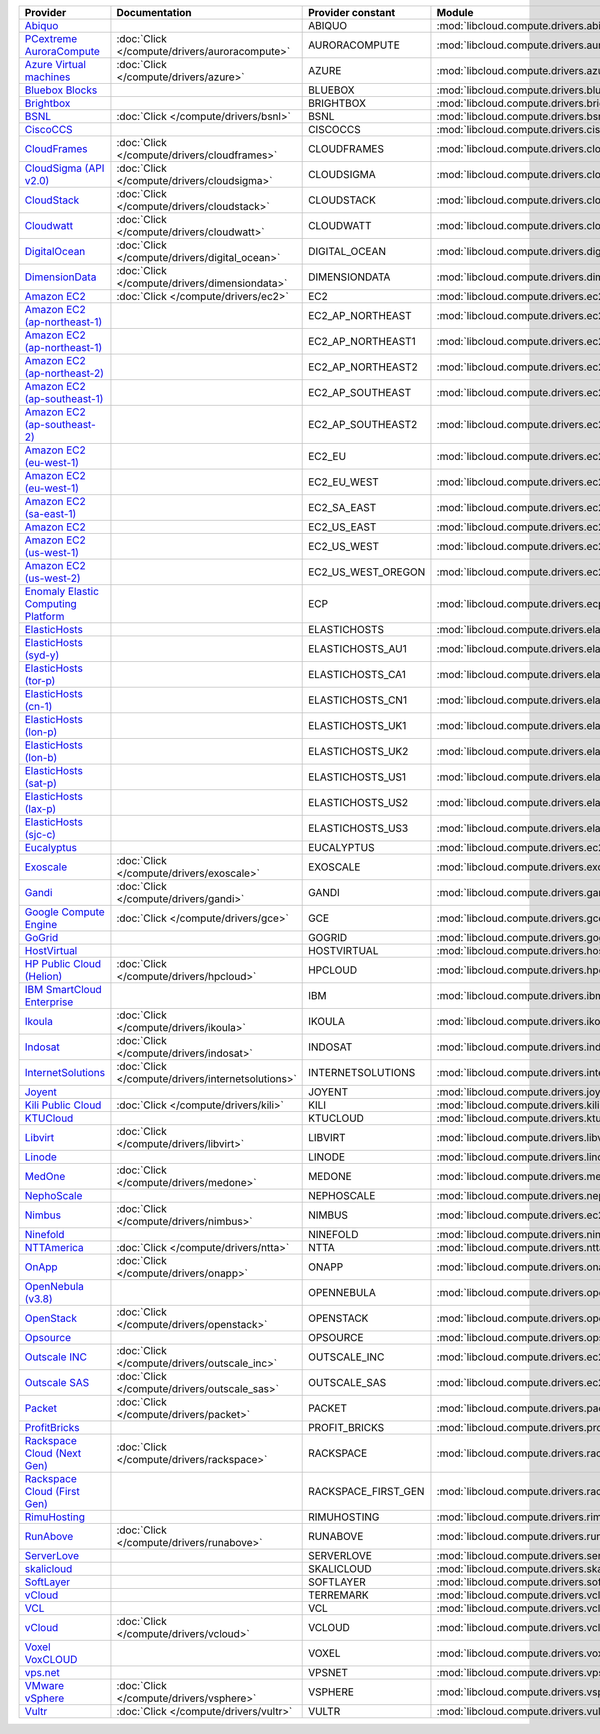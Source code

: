 .. NOTE: This file has been generated automatically using generate_provider_feature_matrix_table.py script, don't manually edit it

===================================== ================================================= =================== ================================================= ====================================
Provider                              Documentation                                     Provider constant   Module                                            Class Name                          
===================================== ================================================= =================== ================================================= ====================================
`Abiquo`_                                                                               ABIQUO              :mod:`libcloud.compute.drivers.abiquo`            :class:`AbiquoNodeDriver`           
`PCextreme AuroraCompute`_            :doc:`Click </compute/drivers/auroracompute>`     AURORACOMPUTE       :mod:`libcloud.compute.drivers.auroracompute`     :class:`AuroraComputeNodeDriver`    
`Azure Virtual machines`_             :doc:`Click </compute/drivers/azure>`             AZURE               :mod:`libcloud.compute.drivers.azure`             :class:`AzureNodeDriver`            
`Bluebox Blocks`_                                                                       BLUEBOX             :mod:`libcloud.compute.drivers.bluebox`           :class:`BlueboxNodeDriver`          
`Brightbox`_                                                                            BRIGHTBOX           :mod:`libcloud.compute.drivers.brightbox`         :class:`BrightboxNodeDriver`        
`BSNL`_                               :doc:`Click </compute/drivers/bsnl>`              BSNL                :mod:`libcloud.compute.drivers.bsnl`              :class:`BSNLNodeDriver`             
`CiscoCCS`_                                                                             CISCOCCS            :mod:`libcloud.compute.drivers.ciscoccs`          :class:`CiscoCCSNodeDriver`         
`CloudFrames`_                        :doc:`Click </compute/drivers/cloudframes>`       CLOUDFRAMES         :mod:`libcloud.compute.drivers.cloudframes`       :class:`CloudFramesNodeDriver`      
`CloudSigma (API v2.0)`_              :doc:`Click </compute/drivers/cloudsigma>`        CLOUDSIGMA          :mod:`libcloud.compute.drivers.cloudsigma`        :class:`CloudSigmaNodeDriver`       
`CloudStack`_                         :doc:`Click </compute/drivers/cloudstack>`        CLOUDSTACK          :mod:`libcloud.compute.drivers.cloudstack`        :class:`CloudStackNodeDriver`       
`Cloudwatt`_                          :doc:`Click </compute/drivers/cloudwatt>`         CLOUDWATT           :mod:`libcloud.compute.drivers.cloudwatt`         :class:`CloudwattNodeDriver`        
`DigitalOcean`_                       :doc:`Click </compute/drivers/digital_ocean>`     DIGITAL_OCEAN       :mod:`libcloud.compute.drivers.digitalocean`      :class:`DigitalOceanNodeDriver`     
`DimensionData`_                      :doc:`Click </compute/drivers/dimensiondata>`     DIMENSIONDATA       :mod:`libcloud.compute.drivers.dimensiondata`     :class:`DimensionDataNodeDriver`    
`Amazon EC2`_                         :doc:`Click </compute/drivers/ec2>`               EC2                 :mod:`libcloud.compute.drivers.ec2`               :class:`EC2NodeDriver`              
`Amazon EC2 (ap-northeast-1)`_                                                          EC2_AP_NORTHEAST    :mod:`libcloud.compute.drivers.ec2`               :class:`EC2APNENodeDriver`          
`Amazon EC2 (ap-northeast-1)`_                                                          EC2_AP_NORTHEAST1   :mod:`libcloud.compute.drivers.ec2`               :class:`EC2APNE1NodeDriver`         
`Amazon EC2 (ap-northeast-2)`_                                                          EC2_AP_NORTHEAST2   :mod:`libcloud.compute.drivers.ec2`               :class:`EC2APNE2NodeDriver`         
`Amazon EC2 (ap-southeast-1)`_                                                          EC2_AP_SOUTHEAST    :mod:`libcloud.compute.drivers.ec2`               :class:`EC2APSENodeDriver`          
`Amazon EC2 (ap-southeast-2)`_                                                          EC2_AP_SOUTHEAST2   :mod:`libcloud.compute.drivers.ec2`               :class:`EC2APSESydneyNodeDriver`    
`Amazon EC2 (eu-west-1)`_                                                               EC2_EU              :mod:`libcloud.compute.drivers.ec2`               :class:`EC2EUNodeDriver`            
`Amazon EC2 (eu-west-1)`_                                                               EC2_EU_WEST         :mod:`libcloud.compute.drivers.ec2`               :class:`EC2EUNodeDriver`            
`Amazon EC2 (sa-east-1)`_                                                               EC2_SA_EAST         :mod:`libcloud.compute.drivers.ec2`               :class:`EC2SAEastNodeDriver`        
`Amazon EC2`_                                                                           EC2_US_EAST         :mod:`libcloud.compute.drivers.ec2`               :class:`EC2NodeDriver`              
`Amazon EC2 (us-west-1)`_                                                               EC2_US_WEST         :mod:`libcloud.compute.drivers.ec2`               :class:`EC2USWestNodeDriver`        
`Amazon EC2 (us-west-2)`_                                                               EC2_US_WEST_OREGON  :mod:`libcloud.compute.drivers.ec2`               :class:`EC2USWestOregonNodeDriver`  
`Enomaly Elastic Computing Platform`_                                                   ECP                 :mod:`libcloud.compute.drivers.ecp`               :class:`ECPNodeDriver`              
`ElasticHosts`_                                                                         ELASTICHOSTS        :mod:`libcloud.compute.drivers.elastichosts`      :class:`ElasticHostsNodeDriver`     
`ElasticHosts (syd-y)`_                                                                 ELASTICHOSTS_AU1    :mod:`libcloud.compute.drivers.elastichosts`      :class:`ElasticHostsAU1NodeDriver`  
`ElasticHosts (tor-p)`_                                                                 ELASTICHOSTS_CA1    :mod:`libcloud.compute.drivers.elastichosts`      :class:`ElasticHostsCA1NodeDriver`  
`ElasticHosts (cn-1)`_                                                                  ELASTICHOSTS_CN1    :mod:`libcloud.compute.drivers.elastichosts`      :class:`ElasticHostsCN1NodeDriver`  
`ElasticHosts (lon-p)`_                                                                 ELASTICHOSTS_UK1    :mod:`libcloud.compute.drivers.elastichosts`      :class:`ElasticHostsUK1NodeDriver`  
`ElasticHosts (lon-b)`_                                                                 ELASTICHOSTS_UK2    :mod:`libcloud.compute.drivers.elastichosts`      :class:`ElasticHostsUK2NodeDriver`  
`ElasticHosts (sat-p)`_                                                                 ELASTICHOSTS_US1    :mod:`libcloud.compute.drivers.elastichosts`      :class:`ElasticHostsUS1NodeDriver`  
`ElasticHosts (lax-p)`_                                                                 ELASTICHOSTS_US2    :mod:`libcloud.compute.drivers.elastichosts`      :class:`ElasticHostsUS2NodeDriver`  
`ElasticHosts (sjc-c)`_                                                                 ELASTICHOSTS_US3    :mod:`libcloud.compute.drivers.elastichosts`      :class:`ElasticHostsUS3NodeDriver`  
`Eucalyptus`_                                                                           EUCALYPTUS          :mod:`libcloud.compute.drivers.ec2`               :class:`EucNodeDriver`              
`Exoscale`_                           :doc:`Click </compute/drivers/exoscale>`          EXOSCALE            :mod:`libcloud.compute.drivers.exoscale`          :class:`ExoscaleNodeDriver`         
`Gandi`_                              :doc:`Click </compute/drivers/gandi>`             GANDI               :mod:`libcloud.compute.drivers.gandi`             :class:`GandiNodeDriver`            
`Google Compute Engine`_              :doc:`Click </compute/drivers/gce>`               GCE                 :mod:`libcloud.compute.drivers.gce`               :class:`GCENodeDriver`              
`GoGrid`_                                                                               GOGRID              :mod:`libcloud.compute.drivers.gogrid`            :class:`GoGridNodeDriver`           
`HostVirtual`_                                                                          HOSTVIRTUAL         :mod:`libcloud.compute.drivers.hostvirtual`       :class:`HostVirtualNodeDriver`      
`HP Public Cloud (Helion)`_           :doc:`Click </compute/drivers/hpcloud>`           HPCLOUD             :mod:`libcloud.compute.drivers.hpcloud`           :class:`HPCloudNodeDriver`          
`IBM SmartCloud Enterprise`_                                                            IBM                 :mod:`libcloud.compute.drivers.ibm_sce`           :class:`IBMNodeDriver`              
`Ikoula`_                             :doc:`Click </compute/drivers/ikoula>`            IKOULA              :mod:`libcloud.compute.drivers.ikoula`            :class:`IkoulaNodeDriver`           
`Indosat`_                            :doc:`Click </compute/drivers/indosat>`           INDOSAT             :mod:`libcloud.compute.drivers.indosat`           :class:`IndosatNodeDriver`          
`InternetSolutions`_                  :doc:`Click </compute/drivers/internetsolutions>` INTERNETSOLUTIONS   :mod:`libcloud.compute.drivers.internetsolutions` :class:`InternetSolutionsNodeDriver`
`Joyent`_                                                                               JOYENT              :mod:`libcloud.compute.drivers.joyent`            :class:`JoyentNodeDriver`           
`Kili Public Cloud`_                  :doc:`Click </compute/drivers/kili>`              KILI                :mod:`libcloud.compute.drivers.kili`              :class:`KiliCloudNodeDriver`        
`KTUCloud`_                                                                             KTUCLOUD            :mod:`libcloud.compute.drivers.ktucloud`          :class:`KTUCloudNodeDriver`         
`Libvirt`_                            :doc:`Click </compute/drivers/libvirt>`           LIBVIRT             :mod:`libcloud.compute.drivers.libvirt_driver`    :class:`LibvirtNodeDriver`          
`Linode`_                                                                               LINODE              :mod:`libcloud.compute.drivers.linode`            :class:`LinodeNodeDriver`           
`MedOne`_                             :doc:`Click </compute/drivers/medone>`            MEDONE              :mod:`libcloud.compute.drivers.medone`            :class:`MedOneNodeDriver`           
`NephoScale`_                                                                           NEPHOSCALE          :mod:`libcloud.compute.drivers.nephoscale`        :class:`NephoscaleNodeDriver`       
`Nimbus`_                             :doc:`Click </compute/drivers/nimbus>`            NIMBUS              :mod:`libcloud.compute.drivers.ec2`               :class:`NimbusNodeDriver`           
`Ninefold`_                                                                             NINEFOLD            :mod:`libcloud.compute.drivers.ninefold`          :class:`NinefoldNodeDriver`         
`NTTAmerica`_                         :doc:`Click </compute/drivers/ntta>`              NTTA                :mod:`libcloud.compute.drivers.ntta`              :class:`NTTAmericaNodeDriver`       
`OnApp`_                              :doc:`Click </compute/drivers/onapp>`             ONAPP               :mod:`libcloud.compute.drivers.onapp`             :class:`OnAppNodeDriver`            
`OpenNebula (v3.8)`_                                                                    OPENNEBULA          :mod:`libcloud.compute.drivers.opennebula`        :class:`OpenNebulaNodeDriver`       
`OpenStack`_                          :doc:`Click </compute/drivers/openstack>`         OPENSTACK           :mod:`libcloud.compute.drivers.openstack`         :class:`OpenStackNodeDriver`        
`Opsource`_                                                                             OPSOURCE            :mod:`libcloud.compute.drivers.opsource`          :class:`OpsourceNodeDriver`         
`Outscale INC`_                       :doc:`Click </compute/drivers/outscale_inc>`      OUTSCALE_INC        :mod:`libcloud.compute.drivers.ec2`               :class:`OutscaleINCNodeDriver`      
`Outscale SAS`_                       :doc:`Click </compute/drivers/outscale_sas>`      OUTSCALE_SAS        :mod:`libcloud.compute.drivers.ec2`               :class:`OutscaleSASNodeDriver`      
`Packet`_                             :doc:`Click </compute/drivers/packet>`            PACKET              :mod:`libcloud.compute.drivers.packet`            :class:`PacketNodeDriver`           
`ProfitBricks`_                                                                         PROFIT_BRICKS       :mod:`libcloud.compute.drivers.profitbricks`      :class:`ProfitBricksNodeDriver`     
`Rackspace Cloud (Next Gen)`_         :doc:`Click </compute/drivers/rackspace>`         RACKSPACE           :mod:`libcloud.compute.drivers.rackspace`         :class:`RackspaceNodeDriver`        
`Rackspace Cloud (First Gen)`_                                                          RACKSPACE_FIRST_GEN :mod:`libcloud.compute.drivers.rackspace`         :class:`RackspaceFirstGenNodeDriver`
`RimuHosting`_                                                                          RIMUHOSTING         :mod:`libcloud.compute.drivers.rimuhosting`       :class:`RimuHostingNodeDriver`      
`RunAbove`_                           :doc:`Click </compute/drivers/runabove>`          RUNABOVE            :mod:`libcloud.compute.drivers.runabove`          :class:`RunAboveNodeDriver`         
`ServerLove`_                                                                           SERVERLOVE          :mod:`libcloud.compute.drivers.serverlove`        :class:`ServerLoveNodeDriver`       
`skalicloud`_                                                                           SKALICLOUD          :mod:`libcloud.compute.drivers.skalicloud`        :class:`SkaliCloudNodeDriver`       
`SoftLayer`_                                                                            SOFTLAYER           :mod:`libcloud.compute.drivers.softlayer`         :class:`SoftLayerNodeDriver`        
`vCloud`_                                                                               TERREMARK           :mod:`libcloud.compute.drivers.vcloud`            :class:`TerremarkDriver`            
`VCL`_                                                                                  VCL                 :mod:`libcloud.compute.drivers.vcl`               :class:`VCLNodeDriver`              
`vCloud`_                             :doc:`Click </compute/drivers/vcloud>`            VCLOUD              :mod:`libcloud.compute.drivers.vcloud`            :class:`VCloudNodeDriver`           
`Voxel VoxCLOUD`_                                                                       VOXEL               :mod:`libcloud.compute.drivers.voxel`             :class:`VoxelNodeDriver`            
`vps.net`_                                                                              VPSNET              :mod:`libcloud.compute.drivers.vpsnet`            :class:`VPSNetNodeDriver`           
`VMware vSphere`_                     :doc:`Click </compute/drivers/vsphere>`           VSPHERE             :mod:`libcloud.compute.drivers.vsphere`           :class:`VSphereNodeDriver`          
`Vultr`_                              :doc:`Click </compute/drivers/vultr>`             VULTR               :mod:`libcloud.compute.drivers.vultr`             :class:`VultrNodeDriver`            
===================================== ================================================= =================== ================================================= ====================================

.. _`Abiquo`: http://www.abiquo.com/
.. _`PCextreme AuroraCompute`: https://www.pcextreme.com/aurora/compute
.. _`Azure Virtual machines`: http://azure.microsoft.com/en-us/services/virtual-machines/
.. _`Bluebox Blocks`: http://bluebox.net
.. _`Brightbox`: http://www.brightbox.co.uk/
.. _`BSNL`: http://www.bsnlcloud.com/
.. _`CiscoCCS`: http://www.cisco.com/
.. _`CloudFrames`: http://www.cloudframes.net/
.. _`CloudSigma (API v2.0)`: http://www.cloudsigma.com/
.. _`CloudStack`: http://cloudstack.org/
.. _`Cloudwatt`: https://www.cloudwatt.com/
.. _`DigitalOcean`: https://www.digitalocean.com
.. _`DimensionData`: http://www.dimensiondata.com/
.. _`Amazon EC2`: http://aws.amazon.com/ec2/
.. _`Amazon EC2 (ap-northeast-1)`: http://aws.amazon.com/ec2/
.. _`Amazon EC2 (ap-northeast-1)`: http://aws.amazon.com/ec2/
.. _`Amazon EC2 (ap-northeast-2)`: http://aws.amazon.com/ec2/
.. _`Amazon EC2 (ap-southeast-1)`: http://aws.amazon.com/ec2/
.. _`Amazon EC2 (ap-southeast-2)`: http://aws.amazon.com/ec2/
.. _`Amazon EC2 (eu-west-1)`: http://aws.amazon.com/ec2/
.. _`Amazon EC2 (eu-west-1)`: http://aws.amazon.com/ec2/
.. _`Amazon EC2 (sa-east-1)`: http://aws.amazon.com/ec2/
.. _`Amazon EC2`: http://aws.amazon.com/ec2/
.. _`Amazon EC2 (us-west-1)`: http://aws.amazon.com/ec2/
.. _`Amazon EC2 (us-west-2)`: http://aws.amazon.com/ec2/
.. _`Enomaly Elastic Computing Platform`: http://www.enomaly.com/
.. _`ElasticHosts`: http://www.elastichosts.com/
.. _`ElasticHosts (syd-y)`: http://www.elastichosts.com/
.. _`ElasticHosts (tor-p)`: http://www.elastichosts.com/
.. _`ElasticHosts (cn-1)`: http://www.elastichosts.com/
.. _`ElasticHosts (lon-p)`: http://www.elastichosts.com/
.. _`ElasticHosts (lon-b)`: http://www.elastichosts.com/
.. _`ElasticHosts (sat-p)`: http://www.elastichosts.com/
.. _`ElasticHosts (lax-p)`: http://www.elastichosts.com/
.. _`ElasticHosts (sjc-c)`: http://www.elastichosts.com/
.. _`Eucalyptus`: http://www.eucalyptus.com/
.. _`Exoscale`: https://www.exoscale.ch/
.. _`Gandi`: http://www.gandi.net/
.. _`Google Compute Engine`: https://cloud.google.com/
.. _`GoGrid`: http://www.gogrid.com/
.. _`HostVirtual`: http://www.hostvirtual.com
.. _`HP Public Cloud (Helion)`: http://www.hpcloud.com/
.. _`IBM SmartCloud Enterprise`: http://ibm.com/services/us/en/cloud-enterprise/
.. _`Ikoula`: http://express.ikoula.co.uk/cloudstack
.. _`Indosat`: http://www.indosat.com/
.. _`InternetSolutions`: http://www.is.co.za/
.. _`Joyent`: http://www.joyentcloud.com
.. _`Kili Public Cloud`: http://kili.io/
.. _`KTUCloud`: https://ucloudbiz.olleh.com/
.. _`Libvirt`: http://libvirt.org/
.. _`Linode`: http://www.linode.com/
.. _`MedOne`: http://www.med-1.com/
.. _`NephoScale`: http://www.nephoscale.com
.. _`Nimbus`: http://www.nimbusproject.org/
.. _`Ninefold`: http://ninefold.com/
.. _`NTTAmerica`: http://www.nttamerica.com/
.. _`OnApp`: http://onapp.com/
.. _`OpenNebula (v3.8)`: http://opennebula.org/
.. _`OpenStack`: http://openstack.org/
.. _`Opsource`: http://www.opsource.net/
.. _`Outscale INC`: http://www.outscale.com
.. _`Outscale SAS`: http://www.outscale.com
.. _`Packet`: http://www.packet.net/
.. _`ProfitBricks`: http://www.profitbricks.com
.. _`Rackspace Cloud (Next Gen)`: http://www.rackspace.com
.. _`Rackspace Cloud (First Gen)`: http://www.rackspace.com
.. _`RimuHosting`: http://rimuhosting.com/
.. _`RunAbove`: https://www.runabove.com/
.. _`ServerLove`: http://www.serverlove.com/
.. _`skalicloud`: http://www.skalicloud.com/
.. _`SoftLayer`: http://www.softlayer.com/
.. _`vCloud`: http://www.vmware.com/products/vcloud/
.. _`VCL`: http://incubator.apache.org/vcl/
.. _`vCloud`: http://www.vmware.com/products/vcloud/
.. _`Voxel VoxCLOUD`: http://www.voxel.net/
.. _`vps.net`: http://vps.net/
.. _`VMware vSphere`: http://www.vmware.com/products/vsphere/
.. _`Vultr`: https://www.vultr.com
